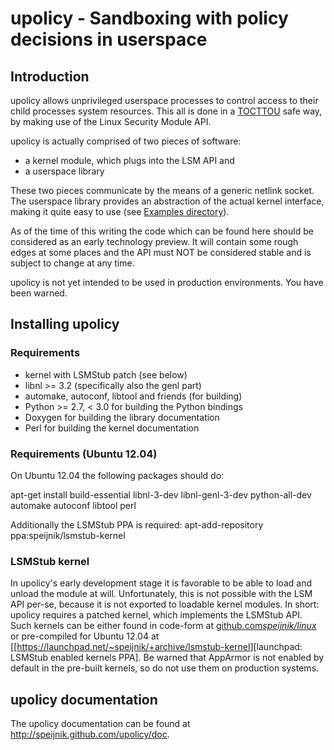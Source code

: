 * upolicy - Sandboxing with policy decisions in userspace

** Introduction

upolicy allows unprivileged userspace processes to control access
to their child processes system resources. This all is done in a 
[[http://en.wikipedia.org/wiki/Time_of_check_to_time_of_use][TOCTTOU]] safe 
way, by making use of the Linux Security Module API.

upolicy is actually comprised of two pieces of software:

- a kernel module, which plugs into the LSM API and
- a userspace library

These two pieces communicate by the means of a generic netlink socket. The
userspace library provides an abstraction of the actual kernel interface,
making it quite easy to use (see [[./examples/][Examples directory]]).

As of the time of this writing the code which can be found here should be
considered as an early technology preview. 
It will contain some rough edges at some places and the API must NOT be
considered stable and is subject to change at any time.

upolicy is not yet intended to be used in production environments. 
You have been warned.

** Installing upolicy

*** Requirements

- kernel with LSMStub patch (see below)
- libnl >= 3.2 (specifically also the genl part)
- automake, autoconf, libtool and friends (for building)
- Python >= 2.7, < 3.0 for building the Python bindings
- Doxygen for building the library documentation
- Perl for building the kernel documentation


*** Requirements (Ubuntu 12.04)

On Ubuntu 12.04 the following packages should do:

apt-get install build-essential libnl-3-dev libnl-genl-3-dev python-all-dev automake autoconf libtool perl

Additionally the LSMStub PPA is required:
apt-add-repository ppa:speijnik/lsmstub-kernel

*** LSMStub kernel
In upolicy's early development stage it is favorable to be able to load and
unload the module at will. Unfortunately, this is not possible with the LSM
API per-se, because it is not exported to loadable kernel modules.
In short: upolicy requires a patched kernel, which implements the LSMStub
API. Such kernels can be either found in code-form at [[https://github.com/speijnik/linux/tree/ubuntu_precise][github.com/speijnik/linux/]] or pre-compiled
for Ubuntu 12.04 at [[https://launchpad.net/~speijnik/+archive/lsmstub-kernel][launchpad: LSMStub enabled kernels PPA].
Be warned that AppArmor is not enabled by default in the pre-built kernels, so do not use them on production systems.

** upolicy documentation

The upolicy documentation can be found at [[http://speijnik.github.com/upolicy/doc]].